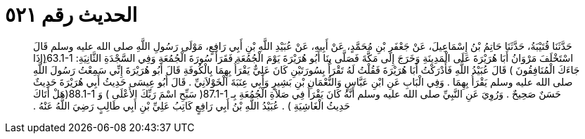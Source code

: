 
= الحديث رقم ٥٢١

[quote.hadith]
حَدَّثَنَا قُتَيْبَةُ، حَدَّثَنَا حَاتِمُ بْنُ إِسْمَاعِيلَ، عَنْ جَعْفَرِ بْنِ مُحَمَّدٍ، عَنْ أَبِيهِ، عَنْ عُبَيْدِ اللَّهِ بْنِ أَبِي رَافِعٍ، مَوْلَى رَسُولِ اللَّهِ صلى الله عليه وسلم قَالَ اسْتَخْلَفَ مَرْوَانُ أَبَا هُرَيْرَةَ عَلَى الْمَدِينَةِ وَخَرَجَ إِلَى مَكَّةَ فَصَلَّى بِنَا أَبُو هُرَيْرَةَ يَوْمَ الْجُمُعَةِ فَقَرَأَ سُورَةَ الْجُمُعَةِ وَفِي السَّجْدَةِ الثَّانِيَةِ‏:‏ ‏63.1-1(‏ِإذَا جَاءَكَ الْمُنَافِقُونَ ‏)‏ قَالَ عُبَيْدُ اللَّهِ فَأَدْرَكْتُ أَبَا هُرَيْرَةَ فَقُلْتُ لَهُ تَقْرَأُ بِسُورَتَيْنِ كَانَ عَلِيٌّ يَقْرَأُ بِهِمَا بِالْكُوفَةِ قَالَ أَبُو هُرَيْرَةَ إِنِّي سَمِعْتُ رَسُولَ اللَّهِ صلى الله عليه وسلم يَقْرَأُ بِهِمَا ‏.‏ وَفِي الْبَابِ عَنِ ابْنِ عَبَّاسٍ وَالنُّعْمَانِ بْنِ بَشِيرٍ وَأَبِي عِنَبَةَ الْخَوْلاَنِيِّ ‏.‏ قَالَ أَبُو عِيسَى حَدِيثُ أَبِي هُرَيْرَةَ حَدِيثٌ حَسَنٌ صَحِيحٌ ‏.‏ وَرُوِيَ عَنِ النَّبِيِّ صلى الله عليه وسلم أَنَّهُ كَانَ يَقْرَأُ فِي صَلاَةِ الْجُمُعَةِ بِـ  ‏87.1-1(‏ سَبِّحِ اسْمَ رَبِّكَ الأَعْلَى ‏)‏ وَ ‏88.1-1(‏هَلْ أَتَاكَ حَدِيثُ الْغَاشِيَةِ ‏)‏ ‏.‏ عُبَيْدُ اللَّهِ بْنُ أَبِي رَافِعٍ كَاتِبُ عَلِيِّ بْنِ أَبِي طَالِبٍ رَضِيَ اللَّهُ عَنْهُ ‏.‏